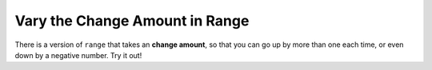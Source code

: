 ..  Copyright (C)  Mark Guzdial, Barbara Ericson, Briana Morrison
    Permission is granted to copy, distribute and/or modify this document
    under the terms of the GNU Free Documentation License, Version 1.3 or
    any later version published by the Free Software Foundation; with
    Invariant Sections being Forward, Prefaces, and Contributor List,
    no Front-Cover Texts, and no Back-Cover Texts.  A copy of the license
    is included in the section entitled "GNU Free Documentation License".

.. setup for automatic question numbering.
    
.. 	qnum::
	:start: 1
	:prefix: csp-16-6-
		   
Vary the Change Amount in Range
================================

.. index:: 
	pair: range; change amount

There is a version of ``range`` that takes an **change amount**, so that you can go up by more than one each time, or even down by a negative number.  Try it out!

.. activecode:: addEvensQ1
  :tour_1: "Line by Line Tour"; 2: lst7-line1; 3: lst7-line2; 6: lst7-line3; 9: lst7-line4; 12: lst7-line5; 

  # initialize the variables
  numbers = [0,1,2,3,4,5,6,7,8,9,10]
  evens = []
  
  # loop though every other index
  for index in range(0,len(numbers),2):
  
      # add the lists
      evens = evens + [numbers[index]]
      
  # print the result
  print(evens)

.. mchoice:: 16_6_1_addEvensQ2
   :multiple_answers:
   :correct: a,b
   :answer_a: Start with numbers=[1,2,3,4,5,6,7,8,9,10]
   :answer_b: Change the range to range(1,len(numbers),2)
   :answer_c: Change the range to range(0,len(numbers),1)
   :answer_d: Change the range to range(0,len(numbers),3)
   :feedback_a: Yes, that would work, but there's an easier way
   :feedback_b: Yes, just by starting at 1, then skipping 2 each time, we'd collect the odds
   :feedback_c: No, that would collect all the numbers in evens
   :feedback_d: No, that would result in 0,3,6,9 in evens

   Which of these changes to the program would give you just the odd values in a list? (Again: Try it!)  Select all that work.
		   


